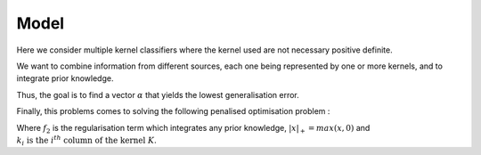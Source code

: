 Model
=====

Here we consider multiple kernel classifiers where the kernel used are not necessary positive definite.

We want to combine information from different sources, each one being represented by one or more kernels, and to integrate prior knowledge.

Thus, the goal is to find a vector :math:`\alpha` that yields the lowest generalisation error. 

Finally, this problems comes to solving the following penalised optimisation problem : 

.. math::
   :label: objective_function_general

   \min_{\bfalpha\in\realset^{n\kappa}}\sum_{i=1}^n\left|1-y_i\bfk_i^{\top}\bfalpha\right|_+^2+f_2(\alpha)

Where :math:`f_2` is the regularisation term which integrates any prior knowledge, :math:`|x|_+ = max(x, 0)` and :math:`k_i \text{ is the } i^{th} \text{ column of the kernel } K`.
